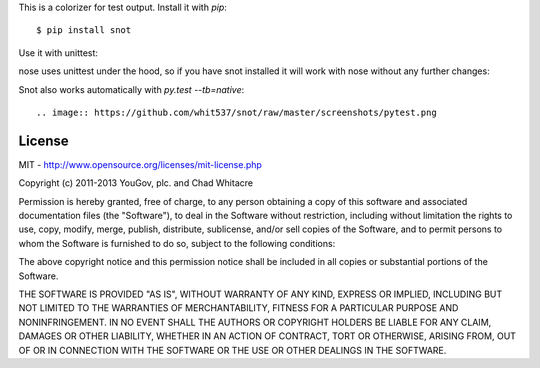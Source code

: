 This is a colorizer for test output. Install it with `pip`::

    $ pip install snot

Use it with unittest:

.. image:: https://github.com/whit537/snot/raw/master/screenshots/unittest.png

nose uses unittest under the hood, so if you have snot installed it will work
with nose without any further changes:

.. image:: https://github.com/whit537/snot/raw/master/screenshots/nose.png

Snot also works automatically with `py.test --tb=native`::

.. image:: https://github.com/whit537/snot/raw/master/screenshots/pytest.png


License
-------

MIT - http://www.opensource.org/licenses/mit-license.php

Copyright (c) 2011-2013 YouGov, plc. and Chad Whitacre

Permission is hereby granted, free of charge, to any person obtaining a copy of
this software and associated documentation files (the "Software"), to deal in
the Software without restriction, including without limitation the rights to
use, copy, modify, merge, publish, distribute, sublicense, and/or sell copies
of the Software, and to permit persons to whom the Software is furnished to do
so, subject to the following conditions:

The above copyright notice and this permission notice shall be included in all
copies or substantial portions of the Software.

THE SOFTWARE IS PROVIDED "AS IS", WITHOUT WARRANTY OF ANY KIND, EXPRESS OR
IMPLIED, INCLUDING BUT NOT LIMITED TO THE WARRANTIES OF MERCHANTABILITY,
FITNESS FOR A PARTICULAR PURPOSE AND NONINFRINGEMENT. IN NO EVENT SHALL THE
AUTHORS OR COPYRIGHT HOLDERS BE LIABLE FOR ANY CLAIM, DAMAGES OR OTHER
LIABILITY, WHETHER IN AN ACTION OF CONTRACT, TORT OR OTHERWISE, ARISING FROM,
OUT OF OR IN CONNECTION WITH THE SOFTWARE OR THE USE OR OTHER DEALINGS IN THE
SOFTWARE.
